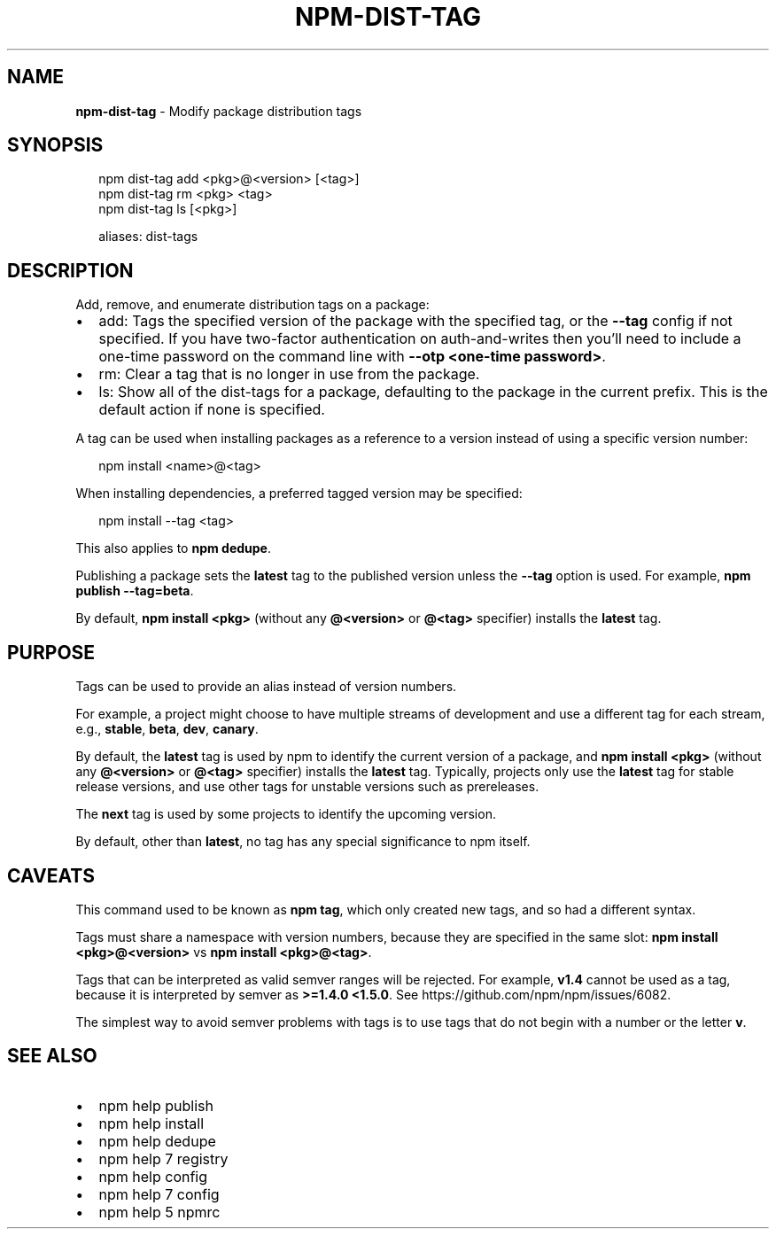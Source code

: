 .TH "NPM\-DIST\-TAG" "1" "April 2019" "" ""
.SH "NAME"
\fBnpm-dist-tag\fR \- Modify package distribution tags
.SH SYNOPSIS
.P
.RS 2
.nf
npm dist\-tag add <pkg>@<version> [<tag>]
npm dist\-tag rm <pkg> <tag>
npm dist\-tag ls [<pkg>]

aliases: dist\-tags
.fi
.RE
.SH DESCRIPTION
.P
Add, remove, and enumerate distribution tags on a package:
.RS 0
.IP \(bu 2
add:
Tags the specified version of the package with the specified tag, or the
\fB\-\-tag\fP config if not specified\. If you have two\-factor authentication on
auth\-and\-writes then you’ll need to include a one\-time password on the
command line with \fB\-\-otp <one\-time password>\fP\|\.
.IP \(bu 2
rm:
Clear a tag that is no longer in use from the package\.
.IP \(bu 2
ls:
Show all of the dist\-tags for a package, defaulting to the package in
the current prefix\.
This is the default action if none is specified\.

.RE
.P
A tag can be used when installing packages as a reference to a version instead
of using a specific version number:
.P
.RS 2
.nf
npm install <name>@<tag>
.fi
.RE
.P
When installing dependencies, a preferred tagged version may be specified:
.P
.RS 2
.nf
npm install \-\-tag <tag>
.fi
.RE
.P
This also applies to \fBnpm dedupe\fP\|\.
.P
Publishing a package sets the \fBlatest\fP tag to the published version unless the
\fB\-\-tag\fP option is used\. For example, \fBnpm publish \-\-tag=beta\fP\|\.
.P
By default, \fBnpm install <pkg>\fP (without any \fB@<version>\fP or \fB@<tag>\fP
specifier) installs the \fBlatest\fP tag\.
.SH PURPOSE
.P
Tags can be used to provide an alias instead of version numbers\.
.P
For example, a project might choose to have multiple streams of development
and use a different tag for each stream,
e\.g\., \fBstable\fP, \fBbeta\fP, \fBdev\fP, \fBcanary\fP\|\.
.P
By default, the \fBlatest\fP tag is used by npm to identify the current version of
a package, and \fBnpm install <pkg>\fP (without any \fB@<version>\fP or \fB@<tag>\fP
specifier) installs the \fBlatest\fP tag\. Typically, projects only use the \fBlatest\fP
tag for stable release versions, and use other tags for unstable versions such
as prereleases\.
.P
The \fBnext\fP tag is used by some projects to identify the upcoming version\.
.P
By default, other than \fBlatest\fP, no tag has any special significance to npm
itself\.
.SH CAVEATS
.P
This command used to be known as \fBnpm tag\fP, which only created new tags, and so
had a different syntax\.
.P
Tags must share a namespace with version numbers, because they are specified in
the same slot: \fBnpm install <pkg>@<version>\fP vs \fBnpm install <pkg>@<tag>\fP\|\.
.P
Tags that can be interpreted as valid semver ranges will be rejected\. For
example, \fBv1\.4\fP cannot be used as a tag, because it is interpreted by semver as
\fB>=1\.4\.0 <1\.5\.0\fP\|\.  See https://github\.com/npm/npm/issues/6082\|\.
.P
The simplest way to avoid semver problems with tags is to use tags that do not
begin with a number or the letter \fBv\fP\|\.
.SH SEE ALSO
.RS 0
.IP \(bu 2
npm help publish
.IP \(bu 2
npm help install
.IP \(bu 2
npm help dedupe
.IP \(bu 2
npm help 7 registry
.IP \(bu 2
npm help config
.IP \(bu 2
npm help 7 config
.IP \(bu 2
npm help 5 npmrc

.RE

